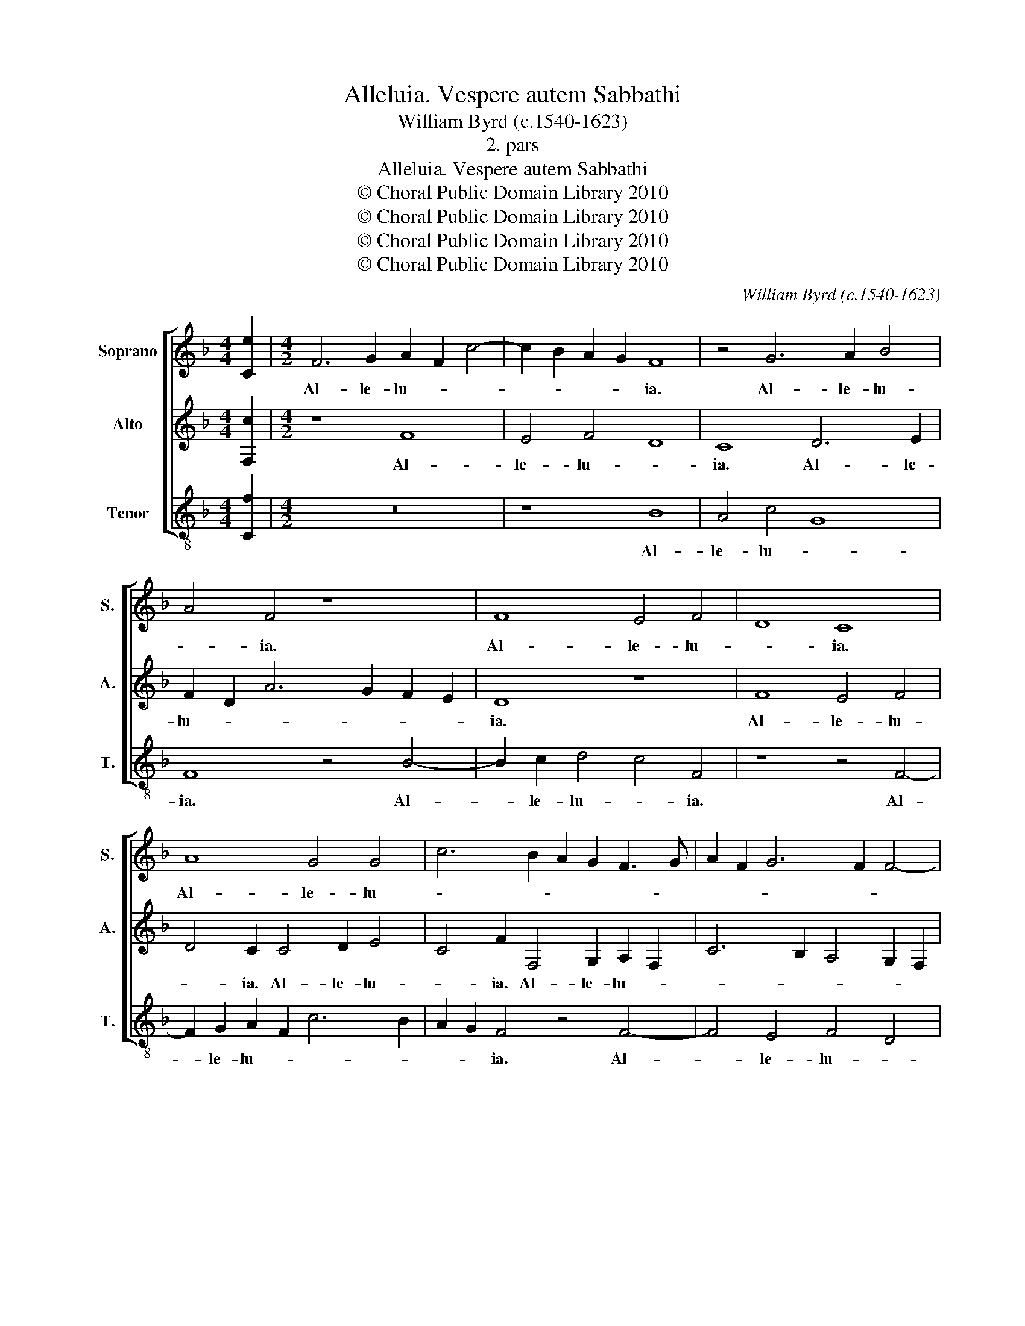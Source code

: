 X:1
T:Alleluia. Vespere autem Sabbathi
T:William Byrd (c.1540-1623)
T:2. pars
T:Alleluia. Vespere autem Sabbathi
T:© Choral Public Domain Library 2010
T:© Choral Public Domain Library 2010
T:© Choral Public Domain Library 2010
T:© Choral Public Domain Library 2010
C:William Byrd (c.1540-1623)
Z:2. pars
Z:© Choral Public Domain Library 2010
%%score [ 1 2 3 ]
L:1/8
M:4/4
K:F
V:1 treble nm="Soprano" snm="S."
V:2 treble nm="Alto" snm="A."
V:3 treble-8 transpose=-12 nm="Tenor" snm="T."
V:1
 [Ce]2 |[M:4/2] F6 G2 A2 F2 c4- | c2 B2 A2 G2 F8 | z4 G6 A2 B4 | A4 F4 z8 | F8 E4 F4 | D8 C8 | %7
w: |Al- le- lu- * *|* * * * ia.|Al- le- lu-|* ia.|Al- le- lu-|* ia.|
 A8 G4 G4 | c6 B2 A2 G2 F3 G | A2 F2 G6 F2 F4- | F4 E4 | !fermata!F16 || z22 || z16 | A12 A4 | %15
w: Al- le- lu-||||ia.|||quæ lu-|
 c8 G8 | z8 z4 c4 | B4 G4 B6 B2 | A4 A6 B2 c4 | d4 c4 z8 | z4 F6 G2 A4 | B4 G4 B4 c4 | d12 c2 B2 | %23
w: ce- scit|in|pri- ma Sab- ba-|thi, ve- nit Ma-|ri- a,|ve- nit Ma-|ri- a Mag- da-|le- * *|
 A4 A4 d8 | ^c4 e6 d2 d4- | d4 ^c4 d8 | z4 A4 B6 A2 | G4 E4 F6 E2 | D4 C4 F4 E4- | E2 D2 D8 ^C4 | %30
w: ne, Ma- ri-|a Mag- da- le-|* * ne,|et al- te-|ra, et al- te-|ra Ma- ri- *||
 D4 F4 F4 G2 G2 | A8 A8 | z4 B4 d4 c2 B2 | A4 D4 G4 d4- | d4 c2 B2 A8 | =B8 z2 G4 D2 | %36
w: a, vi- de- re se-|pul- chrum,|vi- de- re se-|pul- chrum, se- pul-||chrum. Al- le-|
 FEFG A4 z2 c4 =B2 | cBAB c4 z2 c4 B2 | AGAB c4 z2 c4 G2 | BABc d4 z2 A3 B c2- | %40
w: lu- * * * ia. Al- le-|lu- * * * ia. Al- le-|lu- * * * ia. Al- le-|lu- * * * ia. Al- le- lu-|
 cBAG FE D2 A4 z2 A2- | A2 B2 d6 c2 B4 | A4 F4 G2 B4 A2 | GFED C3 D EC F4 E2 | !fermata!F16 |] %45
w: * * * * * * * ia. Al-|* le- lu- * *|ia. Al- le- lu- *||ia.|
V:2
 [F,c]2 |[M:4/2] z8 F8 | E4 F4 D8 | C8 D6 E2 | F2 D2 A6 G2 F2 E2 | D8 z8 | F8 E4 F4 | %7
w: |Al-|le- lu- *|ia. Al- le-|lu- * * * * *|ia.|Al- le- lu-|
 D4 C2 C4 D2 E4 | C4 F2 F,4 G,2 A,2 F,2 | C6 B,2 A,4 G,2 F,2 | G,8 | !fermata!A,16 || z22 || %13
w: * ia. Al- le- lu-|* ia. Al- le- lu- *|||ia.||
 C12 D4 | F8 C4 F4 | E4 C4 E6 D2 | C4 F4 E4 C4 | G6 F2 D4 E4 | F16 | z4 C6 D2 E4 | F4 D4 F4 F4 | %21
w: quæ lu-|ce- scit in|pri- ma Sab- ba-|thi, in pri- ma|Sab- * * ba-|thi,|ve- nit Ma-|ri- a Mag- da-|
 G8 D4 z4 | z4 D6 D2 E4 | F4 D4 F4 G4 | A6 G2 F8 | E8 D4 F4- | F2 E2 D6 G,2 D4- | D4 ^C4 D8 | %28
w: le- ne,|ve- nit Ma-|ri- a Mag- da-|le- * *|ne, et al-|* te- ra Ma- ri-|* * a,|
 z4 A,4 A6 G2 | F4 D4 E8 | D8 z8 | z4 D4 F4 E2 D2 | ^C4 D4 z8 | D4 B8 A2 G2 | ^F4 G8 F4 | %35
w: et al- te-|ra Ma- ri-|a,|vi- de- re se-|pul- chrum,|vi- de- re se-|pul- * *|
 G4 z2 D4 G,2 B,A,B,C | D4 z2 F4 C2 D4 | C4 z2 F4 C2 DCDE | F2 F4 C2 EDEF G4 | z2 G4 D2 FEFG A4 | %40
w: chrum. Al- le- lu- * * *|ia. Al- le- lu-|ia. Al- le- lu- * * *|ia. Al- le- lu- * * * ia.|Al- le- lu- * * * ia.|
 z4 A3 B c3 B AGFE | D3 E F4 z4 D3 E | F3 E DCB,A, G,4 z4 | G,4 A,2 C4 B,A, G,4 | !fermata!A,16 |] %45
w: Al- le- lu- * * * * *|* * ia. Al- le-|lu- * * * * * ia.|Al- le- lu- * * *|ia.|
V:3
 [Cf]2 |[M:4/2] z16 | z8 B8 | A4 c4 G8 | F8 z4 B4- | B2 c2 d4 c4 F4 | z8 z4 F4- | %7
w: ||Al-|le- lu- *|ia. Al-|* le- lu- * ia.|Al-|
 F2 G2 A2 F2 c6 B2 | A2 G2 F4 z4 F4- | F4 E4 F4 D4 | C8 | !fermata!F16 || %12
w: * le- lu- * * *|* * ia. Al-|* le- lu- *||ia.|
 (G2 c2) A2 A2 (A2 G2) F2 (G2 A2) A2 G2 || z8 F8- | F4 D4 F8 | C8 z4 c4 | A4 F4 A6 A2 | G16 | %18
w: Ve- * spe- re au- * tem Sab- * ba- thi,|quæ|_ lu- ce-|scit in|pri- ma Sab- ba-|thi,|
 z4 F6 G2 A4 | B4 A4 B4 c4 | d8 D8 | z4 G6 G2 A4 | B4 G4 B4 c4 | d6 c2 B8 | A8 z8 | z4 A4 B6 A2 | %26
w: ve- nit Ma-|ri- a Mag- da-|le- ne,|ve- nit Ma-|ri- a Mag- da-|le- * *|ne,|et al- te-|
 G4 F4 G8 | E8 z4 D4 | F6 E2 D4 C4 | D8 A8 | z4 B4 d4 c2 B2 | A4 D4 z8 | z4 G4 B4 A2 G2 | %33
w: ra Ma- ri-|a, et|al- te- ra Ma-|ri- a,|vi- de- re se-|pul- chrum,|vi- de- re se-|
 ^F4 G4 z4 D4 | d16 | G8 G8 | D8 F2 E2 F2 G2 | A8 A4 G4 | F3 G AGAB c4 c4 | G4 B4 F4 f4 | %40
w: pul- chrum, se-|pul-|chrum. Al-|le- lu- * * *|ia. Al- le-|lu- * * * * * ia. Al-|le- lu- ia. Al-|
 c4 d4 A8 | z4 B4 F4 G4 | D8 z4 G4 | E4 F4 C8 | !fermata!F16 |] %45
w: le- lu- ia.|Al- le- lu-|ia. Al-|le- lu- *|ia.|

